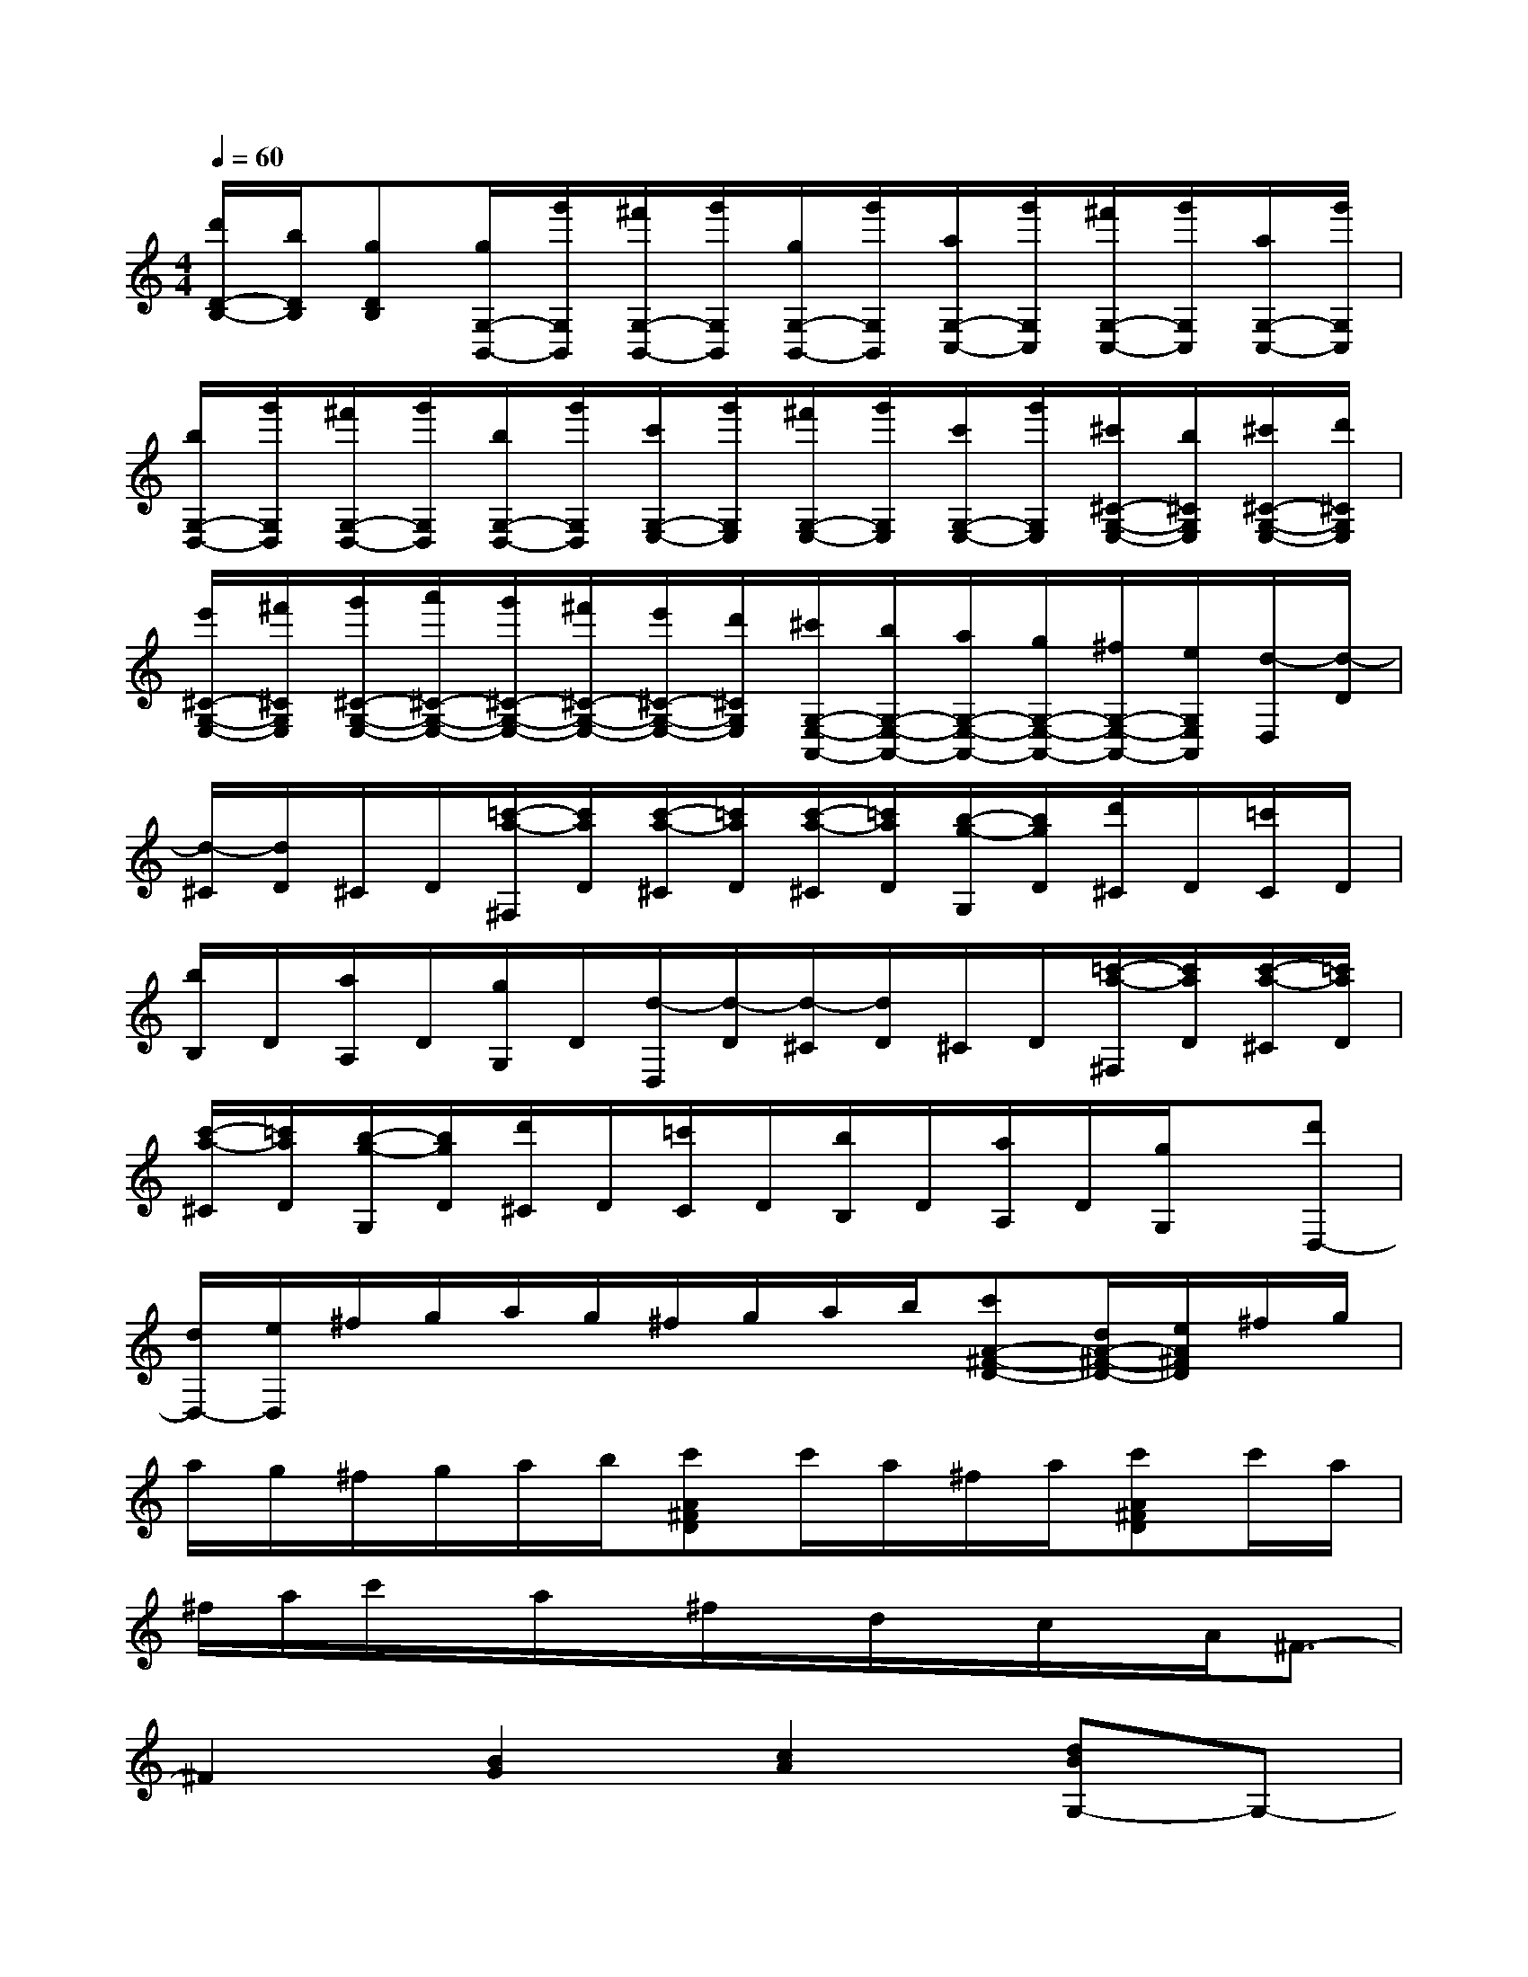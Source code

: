 X:1
T:
M:4/4
L:1/8
Q:1/4=60
K:C%0sharps
V:1
[d'/2D/2-B,/2-][b/2D/2B,/2][gDB,][g/2G,/2-B,,/2-][g'/2G,/2B,,/2][^f'/2G,/2-B,,/2-][g'/2G,/2B,,/2][g/2G,/2-B,,/2-][g'/2G,/2B,,/2][a/2G,/2-C,/2-][g'/2G,/2C,/2][^f'/2G,/2-C,/2-][g'/2G,/2C,/2][a/2G,/2-C,/2-][g'/2G,/2C,/2]|
[b/2G,/2-D,/2-][g'/2G,/2D,/2][^f'/2G,/2-D,/2-][g'/2G,/2D,/2][b/2G,/2-D,/2-][g'/2G,/2D,/2][c'/2G,/2-E,/2-][g'/2G,/2E,/2][^f'/2G,/2-E,/2-][g'/2G,/2E,/2][c'/2G,/2-E,/2-][g'/2G,/2E,/2][^c'/2^C/2-G,/2-E,/2-][b/2^C/2G,/2E,/2][^c'/2^C/2-G,/2-E,/2-][d'/2^C/2G,/2E,/2]|
[e'/2^C/2-G,/2-E,/2-][^f'/2^C/2G,/2E,/2][g'/2^C/2-G,/2-E,/2-][a'/2^C/2-G,/2-E,/2-][g'/2^C/2-G,/2-E,/2-][^f'/2^C/2-G,/2-E,/2-][e'/2^C/2-G,/2-E,/2-][d'/2^C/2G,/2E,/2][^c'/2G,/2-E,/2-A,,/2-][b/2G,/2-E,/2-A,,/2-][a/2G,/2-E,/2-A,,/2-][g/2G,/2-E,/2-A,,/2-][^f/2G,/2-E,/2-A,,/2-][e/2G,/2E,/2A,,/2][d/2-D,/2][d/2-D/2]|
[d/2-^C/2][d/2D/2]^C/2D/2[=c'/2-a/2-^F,/2][c'/2a/2D/2][c'/2-a/2-^C/2][=c'/2a/2D/2][c'/2-a/2-^C/2][=c'/2a/2D/2][b/2-g/2-G,/2][b/2g/2D/2][d'/2^C/2]D/2[=c'/2C/2]D/2|
[b/2B,/2]D/2[a/2A,/2]D/2[g/2G,/2]D/2[d/2-D,/2][d/2-D/2][d/2-^C/2][d/2D/2]^C/2D/2[=c'/2-a/2-^F,/2][c'/2a/2D/2][c'/2-a/2-^C/2][=c'/2a/2D/2]|
[c'/2-a/2-^C/2][=c'/2a/2D/2][b/2-g/2-G,/2][b/2g/2D/2][d'/2^C/2]D/2[=c'/2C/2]D/2[b/2B,/2]D/2[a/2A,/2]D/2[g/2G,/2]x/2[d'D,-]|
[d/2D,/2-][e/2D,/2]^f/2g/2a/2g/2^f/2g/2a/2b/2[c'A-^F-D-][d/2A/2-^F/2-D/2-][e/2A/2^F/2D/2]^f/2g/2|
a/2g/2^f/2g/2a/2b/2[c'A^FD]c'/2a/2^f/2a/2[c'A^FD]c'/2a/2|
^f/2a/2c'/2x/2a/2x/2^f/2x/2d/2x/2c/2x/2A/2^F3/2-|
^F2[B2G2][c2A2][dBG,-]G,-|
[g2e2G,2][^f2d2G,2][e2c2G,2][d2B2G,2]|
[e2^G2E,2][c2A2A,2][d2^F2D,2][B2-=G2-G,2-]|
[B2G2G,2][d2G2B,2][B2G2G,2][A2-^F2D2-]|
[A2=F2D2][A2E2C2][B2^G2B,2][c2A2A,2-]|
[d2B2A,2][e2c2E,2][d2B2^G,2][c2-A2-A,2]|
[c2A2A,,2][d4^F4D,4][B=GE,-]E,